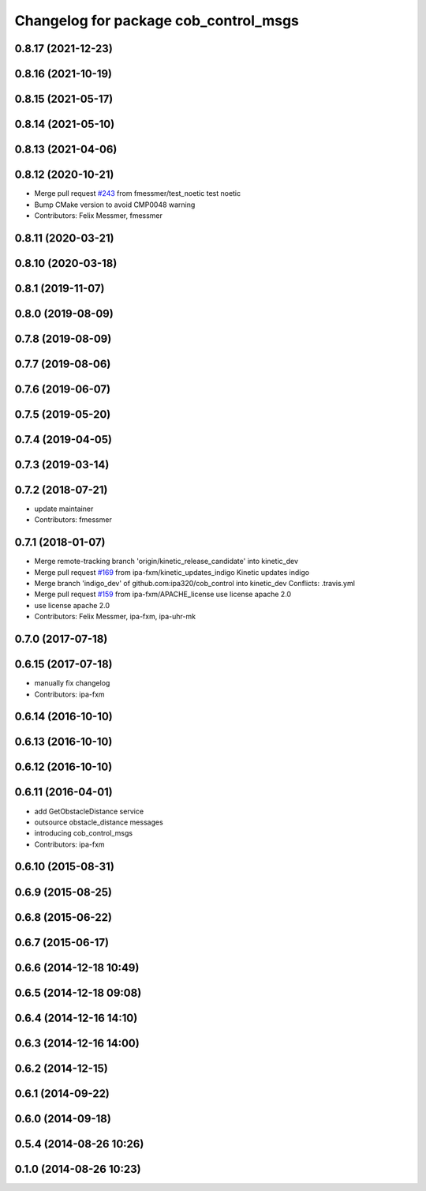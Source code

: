 ^^^^^^^^^^^^^^^^^^^^^^^^^^^^^^^^^^^^^^
Changelog for package cob_control_msgs
^^^^^^^^^^^^^^^^^^^^^^^^^^^^^^^^^^^^^^

0.8.17 (2021-12-23)
-------------------

0.8.16 (2021-10-19)
-------------------

0.8.15 (2021-05-17)
-------------------

0.8.14 (2021-05-10)
-------------------

0.8.13 (2021-04-06)
-------------------

0.8.12 (2020-10-21)
-------------------
* Merge pull request `#243 <https://github.com/ipa320/cob_control/issues/243>`_ from fmessmer/test_noetic
  test noetic
* Bump CMake version to avoid CMP0048 warning
* Contributors: Felix Messmer, fmessmer

0.8.11 (2020-03-21)
-------------------

0.8.10 (2020-03-18)
-------------------

0.8.1 (2019-11-07)
------------------

0.8.0 (2019-08-09)
------------------

0.7.8 (2019-08-09)
------------------

0.7.7 (2019-08-06)
------------------

0.7.6 (2019-06-07)
------------------

0.7.5 (2019-05-20)
------------------

0.7.4 (2019-04-05)
------------------

0.7.3 (2019-03-14)
------------------

0.7.2 (2018-07-21)
------------------
* update maintainer
* Contributors: fmessmer

0.7.1 (2018-01-07)
------------------
* Merge remote-tracking branch 'origin/kinetic_release_candidate' into kinetic_dev
* Merge pull request `#169 <https://github.com/ipa320/cob_control/issues/169>`_ from ipa-fxm/kinetic_updates_indigo
  Kinetic updates indigo
* Merge branch 'indigo_dev' of github.com:ipa320/cob_control into kinetic_dev
  Conflicts:
  .travis.yml
* Merge pull request `#159 <https://github.com/ipa320/cob_control/issues/159>`_ from ipa-fxm/APACHE_license
  use license apache 2.0
* use license apache 2.0
* Contributors: Felix Messmer, ipa-fxm, ipa-uhr-mk

0.7.0 (2017-07-18)
------------------

0.6.15 (2017-07-18)
-------------------
* manually fix changelog
* Contributors: ipa-fxm

0.6.14 (2016-10-10)
-------------------

0.6.13 (2016-10-10)
-------------------

0.6.12 (2016-10-10)
-------------------

0.6.11 (2016-04-01)
-------------------
* add GetObstacleDistance service
* outsource obstacle_distance messages
* introducing cob_control_msgs
* Contributors: ipa-fxm

0.6.10 (2015-08-31)
-------------------

0.6.9 (2015-08-25)
------------------

0.6.8 (2015-06-22)
------------------

0.6.7 (2015-06-17)
------------------

0.6.6 (2014-12-18 10:49)
------------------------

0.6.5 (2014-12-18 09:08)
------------------------

0.6.4 (2014-12-16 14:10)
------------------------

0.6.3 (2014-12-16 14:00)
------------------------

0.6.2 (2014-12-15)
------------------

0.6.1 (2014-09-22)
------------------

0.6.0 (2014-09-18)
------------------

0.5.4 (2014-08-26 10:26)
------------------------

0.1.0 (2014-08-26 10:23)
------------------------
